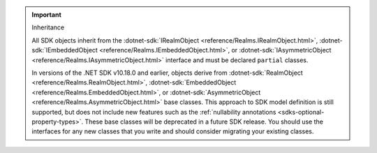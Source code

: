 .. important:: Inheritance

   All SDK objects inherit from the 
   :dotnet-sdk:`IRealmObject <reference/Realms.IRealmObject.html>`, 
   :dotnet-sdk:`IEmbeddedObject <reference/Realms.IEmbeddedObject.html>`, or 
   :dotnet-sdk:`IAsymmetricObject <reference/Realms.IAsymmetricObject.html>`
   interface and must be declared ``partial`` classes.

   In versions of the .NET SDK v10.18.0 and earlier, objects derive from 
   :dotnet-sdk:`RealmObject <reference/Realms.RealmObject.html>`, 
   :dotnet-sdk:`EmbeddedObject <reference/Realms.EmbeddedObject.html>`, or 
   :dotnet-sdk:`AsymmetricObject <reference/Realms.AsymmetricObject.html>`
   base classes. This approach to SDK model definition is still supported, but 
   does not include new features such as the :ref:`nullability annotations 
   <sdks-optional-property-types>`. These base classes will be 
   deprecated in a future SDK release. You should use the interfaces for any 
   new classes that you write and should consider migrating your existing 
   classes.